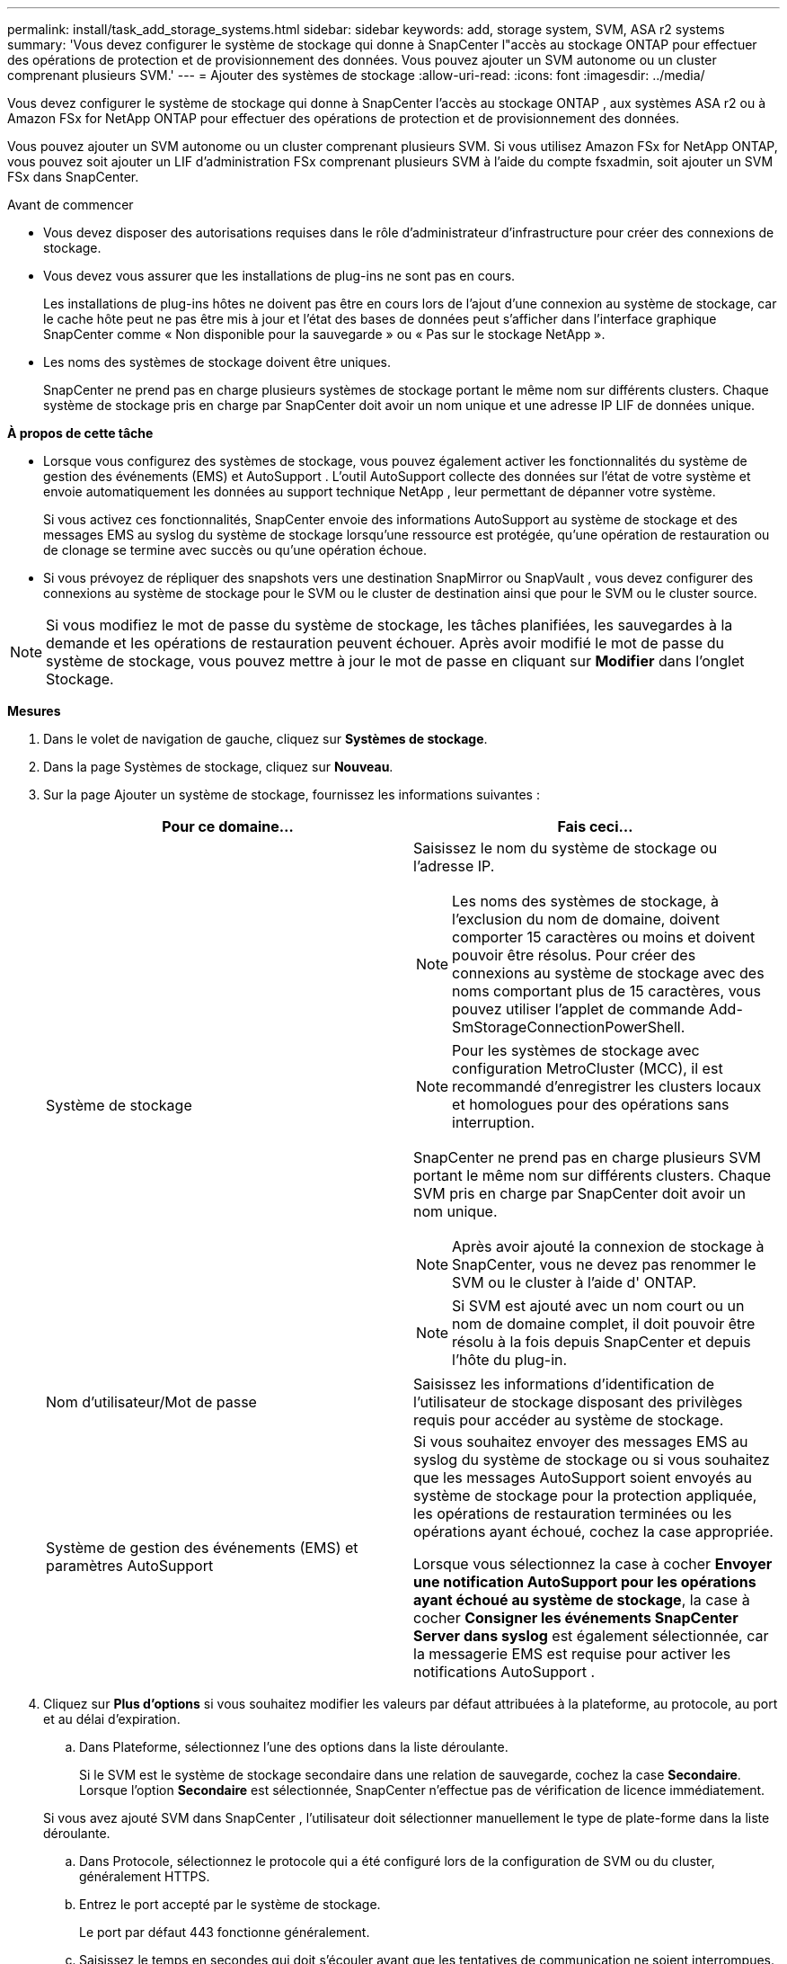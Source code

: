 ---
permalink: install/task_add_storage_systems.html 
sidebar: sidebar 
keywords: add, storage system, SVM, ASA r2 systems 
summary: 'Vous devez configurer le système de stockage qui donne à SnapCenter l"accès au stockage ONTAP pour effectuer des opérations de protection et de provisionnement des données.  Vous pouvez ajouter un SVM autonome ou un cluster comprenant plusieurs SVM.' 
---
= Ajouter des systèmes de stockage
:allow-uri-read: 
:icons: font
:imagesdir: ../media/


[role="lead"]
Vous devez configurer le système de stockage qui donne à SnapCenter l'accès au stockage ONTAP , aux systèmes ASA r2 ou à Amazon FSx for NetApp ONTAP pour effectuer des opérations de protection et de provisionnement des données.

Vous pouvez ajouter un SVM autonome ou un cluster comprenant plusieurs SVM.  Si vous utilisez Amazon FSx for NetApp ONTAP, vous pouvez soit ajouter un LIF d'administration FSx comprenant plusieurs SVM à l'aide du compte fsxadmin, soit ajouter un SVM FSx dans SnapCenter.

.Avant de commencer
* Vous devez disposer des autorisations requises dans le rôle d’administrateur d’infrastructure pour créer des connexions de stockage.
* Vous devez vous assurer que les installations de plug-ins ne sont pas en cours.
+
Les installations de plug-ins hôtes ne doivent pas être en cours lors de l'ajout d'une connexion au système de stockage, car le cache hôte peut ne pas être mis à jour et l'état des bases de données peut s'afficher dans l'interface graphique SnapCenter comme « Non disponible pour la sauvegarde » ou « Pas sur le stockage NetApp ».

* Les noms des systèmes de stockage doivent être uniques.
+
SnapCenter ne prend pas en charge plusieurs systèmes de stockage portant le même nom sur différents clusters.  Chaque système de stockage pris en charge par SnapCenter doit avoir un nom unique et une adresse IP LIF de données unique.



*À propos de cette tâche*

* Lorsque vous configurez des systèmes de stockage, vous pouvez également activer les fonctionnalités du système de gestion des événements (EMS) et AutoSupport .  L'outil AutoSupport collecte des données sur l'état de votre système et envoie automatiquement les données au support technique NetApp , leur permettant de dépanner votre système.
+
Si vous activez ces fonctionnalités, SnapCenter envoie des informations AutoSupport au système de stockage et des messages EMS au syslog du système de stockage lorsqu'une ressource est protégée, qu'une opération de restauration ou de clonage se termine avec succès ou qu'une opération échoue.

* Si vous prévoyez de répliquer des snapshots vers une destination SnapMirror ou SnapVault , vous devez configurer des connexions au système de stockage pour le SVM ou le cluster de destination ainsi que pour le SVM ou le cluster source.



NOTE: Si vous modifiez le mot de passe du système de stockage, les tâches planifiées, les sauvegardes à la demande et les opérations de restauration peuvent échouer.  Après avoir modifié le mot de passe du système de stockage, vous pouvez mettre à jour le mot de passe en cliquant sur *Modifier* dans l'onglet Stockage.

*Mesures*

. Dans le volet de navigation de gauche, cliquez sur *Systèmes de stockage*.
. Dans la page Systèmes de stockage, cliquez sur *Nouveau*.
. Sur la page Ajouter un système de stockage, fournissez les informations suivantes :
+
|===
| Pour ce domaine... | Fais ceci... 


 a| 
Système de stockage
 a| 
Saisissez le nom du système de stockage ou l’adresse IP.


NOTE: Les noms des systèmes de stockage, à l'exclusion du nom de domaine, doivent comporter 15 caractères ou moins et doivent pouvoir être résolus.  Pour créer des connexions au système de stockage avec des noms comportant plus de 15 caractères, vous pouvez utiliser l’applet de commande Add-SmStorageConnectionPowerShell.


NOTE: Pour les systèmes de stockage avec configuration MetroCluster (MCC), il est recommandé d'enregistrer les clusters locaux et homologues pour des opérations sans interruption.

SnapCenter ne prend pas en charge plusieurs SVM portant le même nom sur différents clusters.  Chaque SVM pris en charge par SnapCenter doit avoir un nom unique.


NOTE: Après avoir ajouté la connexion de stockage à SnapCenter, vous ne devez pas renommer le SVM ou le cluster à l'aide d' ONTAP.


NOTE: Si SVM est ajouté avec un nom court ou un nom de domaine complet, il doit pouvoir être résolu à la fois depuis SnapCenter et depuis l'hôte du plug-in.



 a| 
Nom d'utilisateur/Mot de passe
 a| 
Saisissez les informations d’identification de l’utilisateur de stockage disposant des privilèges requis pour accéder au système de stockage.



 a| 
Système de gestion des événements (EMS) et paramètres AutoSupport
 a| 
Si vous souhaitez envoyer des messages EMS au syslog du système de stockage ou si vous souhaitez que les messages AutoSupport soient envoyés au système de stockage pour la protection appliquée, les opérations de restauration terminées ou les opérations ayant échoué, cochez la case appropriée.

Lorsque vous sélectionnez la case à cocher *Envoyer une notification AutoSupport pour les opérations ayant échoué au système de stockage*, la case à cocher *Consigner les événements SnapCenter Server dans syslog* est également sélectionnée, car la messagerie EMS est requise pour activer les notifications AutoSupport .

|===
. Cliquez sur *Plus d'options* si vous souhaitez modifier les valeurs par défaut attribuées à la plateforme, au protocole, au port et au délai d'expiration.
+
.. Dans Plateforme, sélectionnez l’une des options dans la liste déroulante.
+
Si le SVM est le système de stockage secondaire dans une relation de sauvegarde, cochez la case *Secondaire*.  Lorsque l'option *Secondaire* est sélectionnée, SnapCenter n'effectue pas de vérification de licence immédiatement.

+
Si vous avez ajouté SVM dans SnapCenter , l'utilisateur doit sélectionner manuellement le type de plate-forme dans la liste déroulante.

.. Dans Protocole, sélectionnez le protocole qui a été configuré lors de la configuration de SVM ou du cluster, généralement HTTPS.
.. Entrez le port accepté par le système de stockage.
+
Le port par défaut 443 fonctionne généralement.

.. Saisissez le temps en secondes qui doit s'écouler avant que les tentatives de communication ne soient interrompues.
+
La valeur par défaut est de 60 secondes.

.. Si le SVM dispose de plusieurs interfaces de gestion, cochez la case *IP préférée*, puis saisissez l'adresse IP préférée pour les connexions SVM.
.. Cliquez sur *Enregistrer*.


. Cliquez sur *Soumettre*.


*Résultat*

Dans la page Systèmes de stockage, à partir de la liste déroulante *Type*, effectuez l'une des actions suivantes :

* Sélectionnez * ONTAP SVMs* si vous souhaitez afficher tous les SVM qui ont été ajoutés.
+
Si vous avez ajouté des SVM FSx, les SVM FSx sont répertoriés ici.

* Sélectionnez * Clusters ONTAP * si vous souhaitez afficher tous les clusters qui ont été ajoutés.
+
Si vous avez ajouté des clusters FSx à l'aide de fsxadmin, les clusters FSx sont répertoriés ici.

+
Lorsque vous cliquez sur le nom du cluster, toutes les SVM qui font partie du cluster s'affichent dans la section Machines virtuelles de stockage.

+
Si une nouvelle SVM est ajoutée au cluster ONTAP à l'aide de l'interface graphique utilisateur ONTAP , cliquez sur *Redécouvrir* pour afficher la SVM nouvellement ajoutée.



*Après avoir fini*

Un administrateur de cluster doit activer AutoSupport sur chaque nœud de système de stockage pour envoyer des notifications par e-mail à partir de tous les systèmes de stockage auxquels SnapCenter a accès, en exécutant la commande suivante à partir de la ligne de commande du système de stockage :

`autosupport trigger modify -node nodename -autosupport-message client.app.info -to enable -noteto enable`


NOTE: L'administrateur de la machine virtuelle de stockage (SVM) n'a pas accès à AutoSupport.
